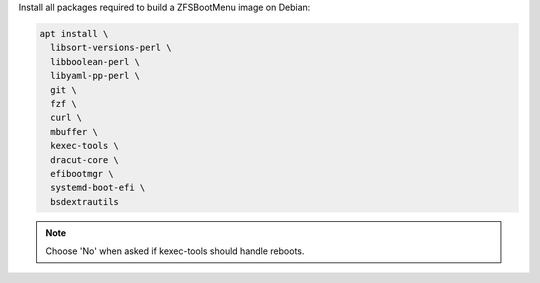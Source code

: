 Install all packages required to build a ZFSBootMenu image on Debian:

.. code-block:: bash

  apt install \
    libsort-versions-perl \
    libboolean-perl \
    libyaml-pp-perl \
    git \
    fzf \
    curl \
    mbuffer \
    kexec-tools \
    dracut-core \
    efibootmgr \
    systemd-boot-efi \
    bsdextrautils

.. note::

  Choose 'No' when asked if kexec-tools should handle reboots.
